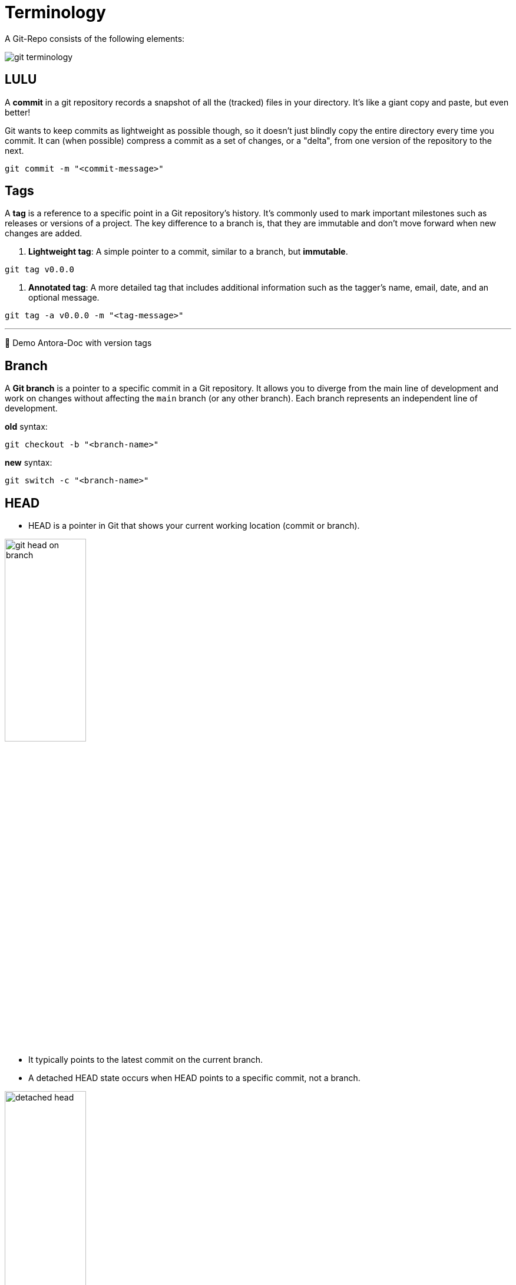 = Terminology

A Git-Repo consists of the following elements:

image::resources/git-terminology.png[]

== LULU
A *commit* in a git repository records a snapshot of all the (tracked) files in your directory. It's like a giant copy and paste, but even better!

Git wants to keep commits as lightweight as possible though, so it doesn't just blindly copy the entire directory every time you commit. It can (when possible) compress a commit as a set of changes, or a "delta", from one version of the repository to the next.

----
git commit -m "<commit-message>"
----


== Tags

A **tag** is a reference to a specific point in a Git repository's history. It's commonly used to mark important milestones such as releases or versions of a project. The key difference to a branch is, that they are immutable and don't move forward when new changes are added.

1. **Lightweight tag**:
A simple pointer to a commit, similar to a branch, but **immutable**.
----
git tag v0.0.0
----

2. **Annotated tag**:
A more detailed tag that includes additional information such as the tagger's name, email, date, and an optional message.
----
git tag -a v0.0.0 -m "<tag-message>"
----
___
📌 Demo Antora-Doc with version tags


== Branch

A **Git branch** is a pointer to a specific commit in a Git repository. It allows you to diverge from the main line of development and work on changes without affecting the `main` branch (or any other branch). Each branch represents an independent line of development.

.*old* syntax:
----
git checkout -b "<branch-name>"
----

.*new* syntax:
----
git switch -c "<branch-name>"
----

== HEAD

* HEAD is a pointer in Git that shows your current working location (commit or branch).

image::resources/git-head-on-branch.png[align=center,width=40%]
* It typically points to the latest commit on the current branch.

* A detached HEAD state occurs when HEAD points to a specific commit, not a branch.

image::resources/detached-head.png[align=center,width=40%]


___
📌 Try the 1. tutorial *Introduction to Git Commits*: https://learngitbranching.js.org[Git Tutorials]

___

[cols="a,a",frame=none,grid=none]
|===
|xref:04_Install_git.adoc[<= Install Git]
|xref:06_Conventional_Commits.adoc[Conventional Commits =>]
|===
